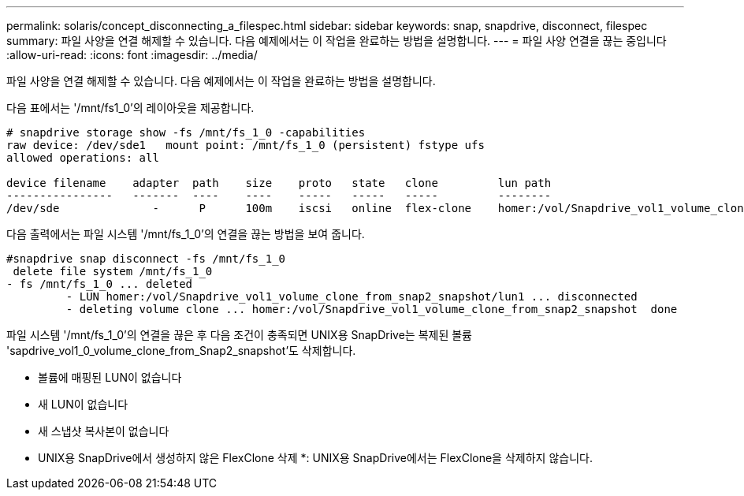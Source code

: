 ---
permalink: solaris/concept_disconnecting_a_filespec.html 
sidebar: sidebar 
keywords: snap, snapdrive, disconnect, filespec 
summary: 파일 사양을 연결 해제할 수 있습니다. 다음 예제에서는 이 작업을 완료하는 방법을 설명합니다. 
---
= 파일 사양 연결을 끊는 중입니다
:allow-uri-read: 
:icons: font
:imagesdir: ../media/


[role="lead"]
파일 사양을 연결 해제할 수 있습니다. 다음 예제에서는 이 작업을 완료하는 방법을 설명합니다.

다음 표에서는 '/mnt/fs1_0'의 레이아웃을 제공합니다.

[listing]
----
# snapdrive storage show -fs /mnt/fs_1_0 -capabilities
raw device: /dev/sde1   mount point: /mnt/fs_1_0 (persistent) fstype ufs
allowed operations: all

device filename    adapter  path    size    proto   state   clone         lun path                                                         backing snapshot
----------------   -------  ----    ----    -----   -----   -----         --------                                                         ----------------
/dev/sde              -      P      100m    iscsi   online  flex-clone    homer:/vol/Snapdrive_vol1_volume_clone_from_snap2_snapshot/lun1    vol1:snap2
----
다음 출력에서는 파일 시스템 '/mnt/fs_1_0'의 연결을 끊는 방법을 보여 줍니다.

[listing]
----
#snapdrive snap disconnect -fs /mnt/fs_1_0
 delete file system /mnt/fs_1_0
- fs /mnt/fs_1_0 ... deleted
         - LUN homer:/vol/Snapdrive_vol1_volume_clone_from_snap2_snapshot/lun1 ... disconnected
         - deleting volume clone ... homer:/vol/Snapdrive_vol1_volume_clone_from_snap2_snapshot  done
----
파일 시스템 '/mnt/fs_1_0'의 연결을 끊은 후 다음 조건이 충족되면 UNIX용 SnapDrive는 복제된 볼륨 'sapdrive_vol1_0_volume_clone_from_Snap2_snapshot'도 삭제합니다.

* 볼륨에 매핑된 LUN이 없습니다
* 새 LUN이 없습니다
* 새 스냅샷 복사본이 없습니다


* UNIX용 SnapDrive에서 생성하지 않은 FlexClone 삭제 *: UNIX용 SnapDrive에서는 FlexClone을 삭제하지 않습니다.
